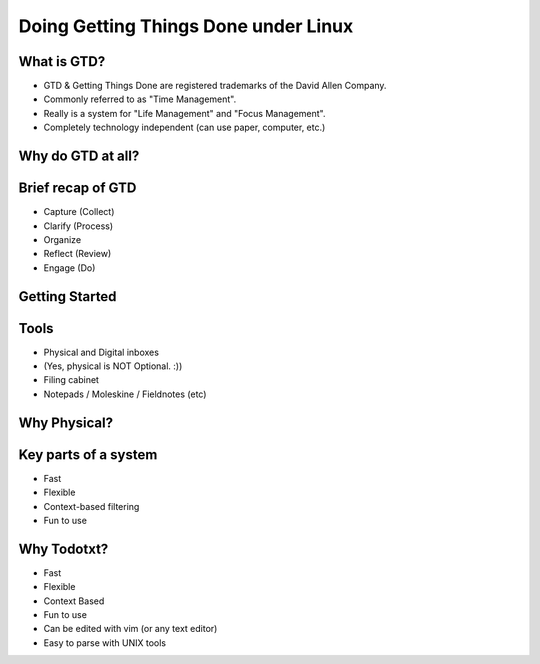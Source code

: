 
.. Doing Getting Things Done under Linux slides file, created by
   hieroglyph-quickstart on Tue Apr 22 22:27:41 2014.


=====================================
Doing Getting Things Done under Linux
=====================================

What is GTD?
============

.. rst-class:: build
- GTD & Getting Things Done are registered trademarks of the David Allen Company.
- Commonly referred to as "Time Management".
- Really is a system for "Life Management" and "Focus Management".
- Completely technology independent (can use paper, computer, etc.)

Why do GTD at all?
==================

Brief recap of GTD
==================

.. rst-class:: build

- Capture (Collect)
- Clarify (Process)
- Organize
- Reflect (Review)
- Engage (Do)


Getting Started
===============

Tools
=====
.. rst-class:: build

- Physical and Digital inboxes 
- (Yes, physical is NOT Optional. :))
- Filing cabinet
- Notepads / Moleskine / Fieldnotes (etc)

Why Physical?
=============
.. nextslide::
.. figure:: /_static/pre_inbox.jpg
   :class: fill

.. nextslide:: 
.. figure:: /_static/post_inbox.jpg
   :class: fill

Key parts of a system
=====================
.. rst-class:: build

- Fast
- Flexible
- Context-based filtering
- Fun to use

Why Todotxt?
============

.. rst-class:: build
- Fast
- Flexible
- Context Based
- Fun to use
- Can be edited with vim (or any text editor)
- Easy to parse with UNIX tools
